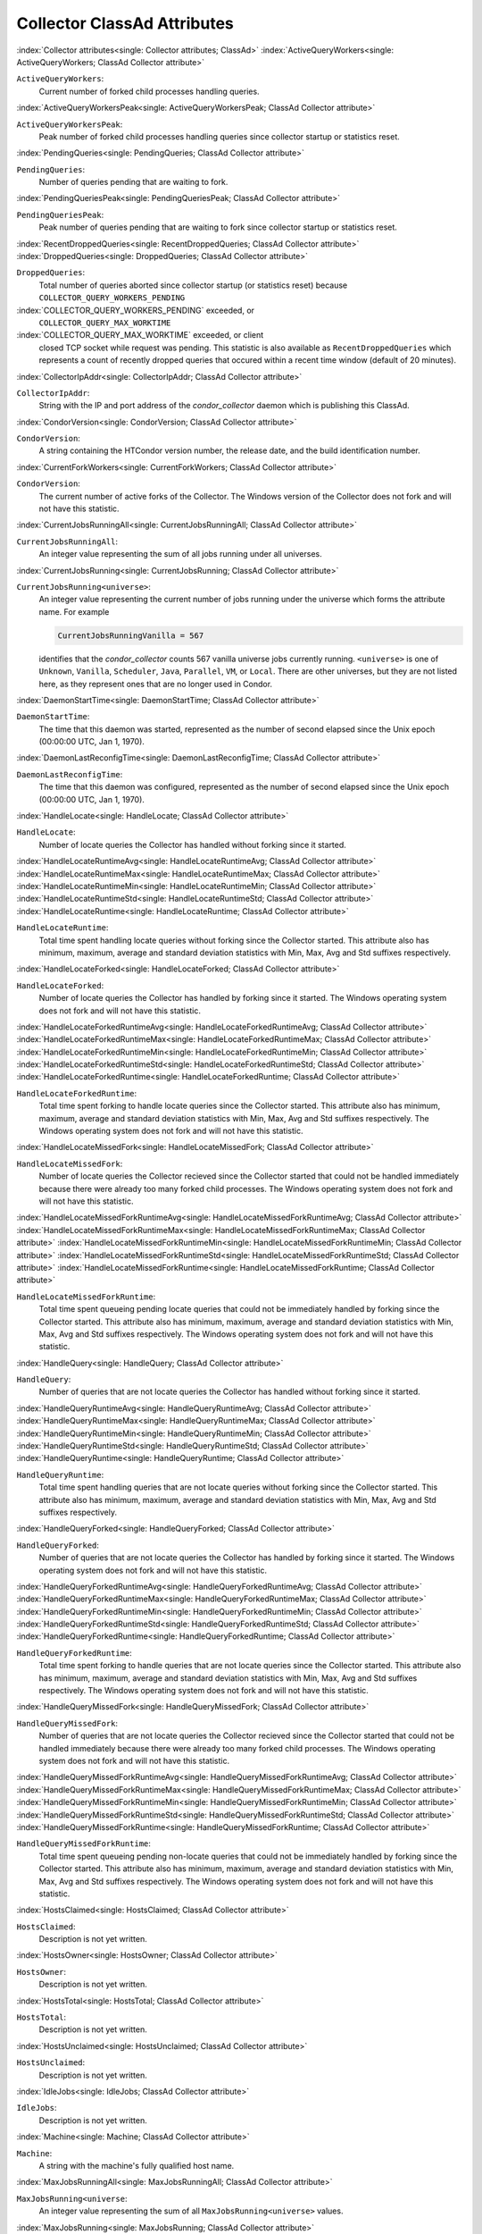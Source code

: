 Collector ClassAd Attributes
============================


:index:`Collector attributes<single: Collector attributes; ClassAd>`
:index:`ActiveQueryWorkers<single: ActiveQueryWorkers; ClassAd Collector attribute>`

``ActiveQueryWorkers``:
    Current number of forked child processes handling queries.

:index:`ActiveQueryWorkersPeak<single: ActiveQueryWorkersPeak; ClassAd Collector attribute>`

``ActiveQueryWorkersPeak``:
    Peak number of forked child processes handling queries since
    collector startup or statistics reset.

:index:`PendingQueries<single: PendingQueries; ClassAd Collector attribute>`

``PendingQueries``:
    Number of queries pending that are waiting to fork.

:index:`PendingQueriesPeak<single: PendingQueriesPeak; ClassAd Collector attribute>`

``PendingQueriesPeak``:
    Peak number of queries pending that are waiting to fork since
    collector startup or statistics reset.

:index:`RecentDroppedQueries<single: RecentDroppedQueries; ClassAd Collector attribute>`
:index:`DroppedQueries<single: DroppedQueries; ClassAd Collector attribute>`

``DroppedQueries``:
    Total number of queries aborted since collector startup (or
    statistics reset) because ``COLLECTOR_QUERY_WORKERS_PENDING``

:index:`COLLECTOR_QUERY_WORKERS_PENDING` exceeded, or
    ``COLLECTOR_QUERY_MAX_WORKTIME``

:index:`COLLECTOR_QUERY_MAX_WORKTIME` exceeded, or client
    closed TCP socket while request was pending. This statistic is also
    available as ``RecentDroppedQueries`` which represents a count of
    recently dropped queries that occured within a recent time window
    (default of 20 minutes).

:index:`CollectorIpAddr<single: CollectorIpAddr; ClassAd Collector attribute>`

``CollectorIpAddr``:
    String with the IP and port address of the *condor_collector*
    daemon which is publishing this ClassAd.

:index:`CondorVersion<single: CondorVersion; ClassAd Collector attribute>`

``CondorVersion``:
    A string containing the HTCondor version number, the release date,
    and the build identification number.

:index:`CurrentForkWorkers<single: CurrentForkWorkers; ClassAd Collector attribute>`

``CondorVersion``:
    The current number of active forks of the Collector. The Windows
    version of the Collector does not fork and will not have this
    statistic.

:index:`CurrentJobsRunningAll<single: CurrentJobsRunningAll; ClassAd Collector attribute>`

``CurrentJobsRunningAll``:
    An integer value representing the sum of all jobs running under all
    universes.

:index:`CurrentJobsRunning<single: CurrentJobsRunning; ClassAd Collector attribute>`

``CurrentJobsRunning<universe>``:
    An integer value representing the current number of jobs running
    under the universe which forms the attribute name. For example

    .. code-block:: condor-classad

        CurrentJobsRunningVanilla = 567

    identifies that the *condor_collector* counts 567 vanilla universe
    jobs currently running. ``<universe>`` is one of ``Unknown``,
    ``Vanilla``, ``Scheduler``, ``Java``, ``Parallel``,
    ``VM``, or ``Local``. There are other universes, but they are not
    listed here, as they represent ones that are no longer used in
    Condor.

:index:`DaemonStartTime<single: DaemonStartTime; ClassAd Collector attribute>`

``DaemonStartTime``:
    The time that this daemon was started, represented as the number of
    second elapsed since the Unix epoch (00:00:00 UTC, Jan 1, 1970).

:index:`DaemonLastReconfigTime<single: DaemonLastReconfigTime; ClassAd Collector attribute>`

``DaemonLastReconfigTime``:
    The time that this daemon was configured, represented as the number
    of second elapsed since the Unix epoch (00:00:00 UTC, Jan 1, 1970).

:index:`HandleLocate<single: HandleLocate; ClassAd Collector attribute>`

``HandleLocate``:
    Number of locate queries the Collector has handled without forking
    since it started.

:index:`HandleLocateRuntimeAvg<single: HandleLocateRuntimeAvg; ClassAd Collector attribute>`
:index:`HandleLocateRuntimeMax<single: HandleLocateRuntimeMax; ClassAd Collector attribute>`
:index:`HandleLocateRuntimeMin<single: HandleLocateRuntimeMin; ClassAd Collector attribute>`
:index:`HandleLocateRuntimeStd<single: HandleLocateRuntimeStd; ClassAd Collector attribute>`
:index:`HandleLocateRuntime<single: HandleLocateRuntime; ClassAd Collector attribute>`

``HandleLocateRuntime``:
    Total time spent handling locate queries without forking since the
    Collector started. This attribute also has minimum, maximum, average
    and standard deviation statistics with Min, Max, Avg and Std
    suffixes respectively.

:index:`HandleLocateForked<single: HandleLocateForked; ClassAd Collector attribute>`

``HandleLocateForked``:
    Number of locate queries the Collector has handled by forking since
    it started. The Windows operating system does not fork and will not
    have this statistic.

:index:`HandleLocateForkedRuntimeAvg<single: HandleLocateForkedRuntimeAvg; ClassAd Collector attribute>`
:index:`HandleLocateForkedRuntimeMax<single: HandleLocateForkedRuntimeMax; ClassAd Collector attribute>`
:index:`HandleLocateForkedRuntimeMin<single: HandleLocateForkedRuntimeMin; ClassAd Collector attribute>`
:index:`HandleLocateForkedRuntimeStd<single: HandleLocateForkedRuntimeStd; ClassAd Collector attribute>`
:index:`HandleLocateForkedRuntime<single: HandleLocateForkedRuntime; ClassAd Collector attribute>`

``HandleLocateForkedRuntime``:
    Total time spent forking to handle locate queries since the
    Collector started. This attribute also has minimum, maximum, average
    and standard deviation statistics with Min, Max, Avg and Std
    suffixes respectively. The Windows operating system does not fork
    and will not have this statistic.

:index:`HandleLocateMissedFork<single: HandleLocateMissedFork; ClassAd Collector attribute>`

``HandleLocateMissedFork``:
    Number of locate queries the Collector recieved since the Collector
    started that could not be handled immediately because there were
    already too many forked child processes. The Windows operating
    system does not fork and will not have this statistic.

:index:`HandleLocateMissedForkRuntimeAvg<single: HandleLocateMissedForkRuntimeAvg; ClassAd Collector attribute>`
:index:`HandleLocateMissedForkRuntimeMax<single: HandleLocateMissedForkRuntimeMax; ClassAd Collector attribute>`
:index:`HandleLocateMissedForkRuntimeMin<single: HandleLocateMissedForkRuntimeMin; ClassAd Collector attribute>`
:index:`HandleLocateMissedForkRuntimeStd<single: HandleLocateMissedForkRuntimeStd; ClassAd Collector attribute>`
:index:`HandleLocateMissedForkRuntime<single: HandleLocateMissedForkRuntime; ClassAd Collector attribute>`

``HandleLocateMissedForkRuntime``:
    Total time spent queueing pending locate queries that could not be
    immediately handled by forking since the Collector started. This
    attribute also has minimum, maximum, average and standard deviation
    statistics with Min, Max, Avg and Std suffixes respectively. The
    Windows operating system does not fork and will not have this
    statistic.

:index:`HandleQuery<single: HandleQuery; ClassAd Collector attribute>`

``HandleQuery``:
    Number of queries that are not locate queries the Collector has
    handled without forking since it started.

:index:`HandleQueryRuntimeAvg<single: HandleQueryRuntimeAvg; ClassAd Collector attribute>`
:index:`HandleQueryRuntimeMax<single: HandleQueryRuntimeMax; ClassAd Collector attribute>`
:index:`HandleQueryRuntimeMin<single: HandleQueryRuntimeMin; ClassAd Collector attribute>`
:index:`HandleQueryRuntimeStd<single: HandleQueryRuntimeStd; ClassAd Collector attribute>`
:index:`HandleQueryRuntime<single: HandleQueryRuntime; ClassAd Collector attribute>`

``HandleQueryRuntime``:
    Total time spent handling queries that are not locate queries
    without forking since the Collector started. This attribute also has
    minimum, maximum, average and standard deviation statistics with
    Min, Max, Avg and Std suffixes respectively.

:index:`HandleQueryForked<single: HandleQueryForked; ClassAd Collector attribute>`

``HandleQueryForked``:
    Number of queries that are not locate queries the Collector has
    handled by forking since it started. The Windows operating system
    does not fork and will not have this statistic.

:index:`HandleQueryForkedRuntimeAvg<single: HandleQueryForkedRuntimeAvg; ClassAd Collector attribute>`
:index:`HandleQueryForkedRuntimeMax<single: HandleQueryForkedRuntimeMax; ClassAd Collector attribute>`
:index:`HandleQueryForkedRuntimeMin<single: HandleQueryForkedRuntimeMin; ClassAd Collector attribute>`
:index:`HandleQueryForkedRuntimeStd<single: HandleQueryForkedRuntimeStd; ClassAd Collector attribute>`
:index:`HandleQueryForkedRuntime<single: HandleQueryForkedRuntime; ClassAd Collector attribute>`

``HandleQueryForkedRuntime``:
    Total time spent forking to handle queries that are not locate
    queries since the Collector started. This attribute also has
    minimum, maximum, average and standard deviation statistics with
    Min, Max, Avg and Std suffixes respectively. The Windows operating
    system does not fork and will not have this statistic.

:index:`HandleQueryMissedFork<single: HandleQueryMissedFork; ClassAd Collector attribute>`

``HandleQueryMissedFork``:
    Number of queries that are not locate queries the Collector recieved
    since the Collector started that could not be handled immediately
    because there were already too many forked child processes. The
    Windows operating system does not fork and will not have this
    statistic.

:index:`HandleQueryMissedForkRuntimeAvg<single: HandleQueryMissedForkRuntimeAvg; ClassAd Collector attribute>`
:index:`HandleQueryMissedForkRuntimeMax<single: HandleQueryMissedForkRuntimeMax; ClassAd Collector attribute>`
:index:`HandleQueryMissedForkRuntimeMin<single: HandleQueryMissedForkRuntimeMin; ClassAd Collector attribute>`
:index:`HandleQueryMissedForkRuntimeStd<single: HandleQueryMissedForkRuntimeStd; ClassAd Collector attribute>`
:index:`HandleQueryMissedForkRuntime<single: HandleQueryMissedForkRuntime; ClassAd Collector attribute>`

``HandleQueryMissedForkRuntime``:
    Total time spent queueing pending non-locate queries that could not
    be immediately handled by forking since the Collector started. This
    attribute also has minimum, maximum, average and standard deviation
    statistics with Min, Max, Avg and Std suffixes respectively. The
    Windows operating system does not fork and will not have this
    statistic.

:index:`HostsClaimed<single: HostsClaimed; ClassAd Collector attribute>`

``HostsClaimed``:
    Description is not yet written.

:index:`HostsOwner<single: HostsOwner; ClassAd Collector attribute>`

``HostsOwner``:
    Description is not yet written.

:index:`HostsTotal<single: HostsTotal; ClassAd Collector attribute>`

``HostsTotal``:
    Description is not yet written.

:index:`HostsUnclaimed<single: HostsUnclaimed; ClassAd Collector attribute>`

``HostsUnclaimed``:
    Description is not yet written.

:index:`IdleJobs<single: IdleJobs; ClassAd Collector attribute>`

``IdleJobs``:
    Description is not yet written.

:index:`Machine<single: Machine; ClassAd Collector attribute>`

``Machine``:
    A string with the machine's fully qualified host name.

:index:`MaxJobsRunningAll<single: MaxJobsRunningAll; ClassAd Collector attribute>`

``MaxJobsRunning<universe``:
    An integer value representing the sum of all
    ``MaxJobsRunning<universe>`` values.

:index:`MaxJobsRunning<single: MaxJobsRunning; ClassAd Collector attribute>`

``MaxJobsRunning<universe>``:
    An integer value representing largest number of currently running
    jobs ever seen under the universe which forms the attribute name,
    over the life of this *condor_collector* process. For example

    .. code-block:: condor-config

          MaxJobsRunningVanilla = 401

    identifies that the *condor_collector* saw 401 vanilla universe
    jobs currently running at one point in time, and that was the
    largest number it had encountered. ``<universe>`` is one of
    ``Unknown``, ``Vanilla``, ``Scheduler``, ``Java``,
    ``Parallel``, ``VM``, or ``Local``. There are other universes, but
    they are not listed here, as they represent ones that are no longer
    used in Condor.

:index:`MyAddress<single: MyAddress; ClassAd Collector attribute>`

``MyAddress``:
    String with the IP and port address of the *condor_collector*
    daemon which is publishing this ClassAd.

:index:`MyCurrentTime<single: MyCurrentTime; ClassAd Collector attribute>`

``MyCurrentTime``:
    The time, represented as the number of second elapsed since the Unix
    epoch (00:00:00 UTC, Jan 1, 1970), at which the *condor_schedd*
    daemon last sent a ClassAd update to the *condor_collector*.

:index:`Name<single: Name; ClassAd Collector attribute>`

``Name``:
    The name of this resource; typically the same value as the
    ``Machine`` attribute, but could be customized by the site
    administrator. On SMP machines, the *condor_startd* will divide the
    CPUs up into separate slots, each with with a unique name. These
    names will be of the form "slot#@full.hostname", for example,
    "slot1@vulture.cs.wisc.edu", which signifies slot number 1 from
    vulture.cs.wisc.edu.

:index:`PeakForkWorkers<single: PeakForkWorkers; ClassAd Collector attribute>`

``CondorVersion``:
    The maximum number of active forks of the Collector at any time
    since the Collector started. The Windows version of the Collector
    does not fork and will not have this statistic.

:index:`RunningJobs<single: RunningJobs; ClassAd Collector attribute>`

``RunningJobs``:
    Definition not yet written.

:index:`StartdAds<single: StartdAds; ClassAd Collector attribute>`

``StartdAds``:
    The integer number of unique *condor_startd* daemon ClassAds
    counted at the most recent time the *condor_collector* updated its
    own ClassAd.

:index:`StartdAdsPeak<single: StartdAdsPeak; ClassAd Collector attribute>`

``StartdAdsPeak``:
    The largest integer number of unique *condor_startd* daemon
    ClassAds seen at any one time, since the *condor_collector* began
    executing.

:index:`SubmitterAds<single: SubmitterAds; ClassAd Collector attribute>`

``SubmitterAds``:
    The integer number of unique submitters counted at the most recent
    time the *condor_collector* updated its own ClassAd.

:index:`SubmitterAdsPeak<single: SubmitterAdsPeak; ClassAd Collector attribute>`

``SubmitterAdsPeak``:
    The largest integer number of unique submitters seen at any one
    time, since the *condor_collector* began executing.

:index:`UpdateInterval<single: UpdateInterval; ClassAd Collector attribute>`

``UpdateInterval``:
    Description is not yet written.

:index:`UpdateSequenceNumber<single: UpdateSequenceNumber; ClassAd Collector attribute>`

``UpdateSequenceNumber``:
    An integer that begins at 0, and increments by one each time the
    same ClassAd is again advertised.

:index:`UpdatesInitial<single: UpdatesInitial; ClassAd Collector attribute>`

``UpdatesInitial``:
    A Statistics attribute representing a count of unique ClassAds seen,
    over the lifetime of this *condor_collector*. Counts per ClassAd
    are advertised in attributes named by ClassAd type as
    ``UpdatesInitial_<ClassAd-Name>``. ``<ClassAd-Name>`` is each of
    ``CkptSrvr``, ``Collector``, ``Defrag``, ``Master``, ``Schedd``,
    ``Start``, ``StartdPvt``, and ``Submittor``.

:index:`UpdatesLost<single: UpdatesLost; ClassAd Collector attribute>`

``UpdatesLost``:
    A Statistics attribute representing the count of updates lost, over
    the lifetime of this *condor_collector*. Counts per ClassAd are
    advertised in attributes named by ClassAd type as
    ``UpdatesLost_<ClassAd-Name>``. ``<ClassAd-Name>`` is each of
    ``CkptSrvr``, ``Collector``, ``Defrag``, ``Master``, ``Schedd``,
    ``Start``, ``StartdPvt``, and ``Submittor``.

:index:`UpdatesLostMax<single: UpdatesLostMax; ClassAd Collector attribute>`

``UpdatesLostMax``:
    A Statistics attribute defining the largest number of updates lost
    at any point in time, over the lifetime of this *condor_collector*.
    ClassAd sequence numbers are used to detect lost ClassAds.

:index:`UpdatesLostRatio<single: UpdatesLostRatio; ClassAd Collector attribute>`

``UpdatesLostRatio``:
    A Statistics attribute defining the floating point ratio of the
    total number of updates to the number of updates lost over the
    lifetime of this *condor_collector*. ClassAd sequence numbers are
    used to detect lost ClassAds. A value of 1 indicates that all
    ClassAds have been lost.

:index:`UpdatesTotal<single: UpdatesTotal; ClassAd Collector attribute>`

``UpdatesTotal``:
    A Statistics attribute representing the count of the number of
    ClassAd updates received over the lifetime of this
    *condor_collector*. Counts per ClassAd are advertised in attributes
    named by ClassAd type as ``UpdatesTotal_<ClassAd-Name>``.
    ``<ClassAd-Name>`` is each of ``CkptSrvr``, ``Collector``,
    ``Defrag``, ``Master``, ``Schedd``, ``Start``, ``StartdPvt``, and
    ``Submittor``.


